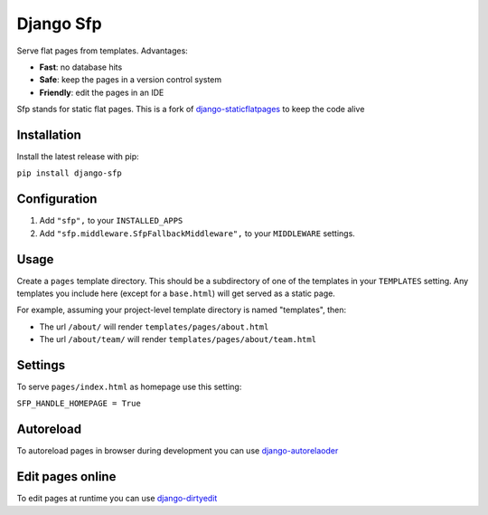 Django Sfp
==========

|version| |license|

Serve flat pages from templates. Advantages:

* **Fast**: no database hits
* **Safe**: keep the pages in a version control system
* **Friendly**: edit the pages in an IDE

Sfp stands for static flat pages. This is a fork of `django-staticflatpages <https://github.com/bradmontgomery/django-staticflatpages>`_ 
to keep the code alive

Installation
------------

Install the latest release with pip:

``pip install django-sfp``

Configuration
-------------

1. Add ``"sfp",`` to your ``INSTALLED_APPS``

2. Add ``"sfp.middleware.SfpFallbackMiddleware",`` to your ``MIDDLEWARE`` settings.
   
Usage
-----

Create a ``pages`` template directory. This should be a
subdirectory of one of the templates in your ``TEMPLATES`` setting. Any
templates you include here (except for a ``base.html``) will get served as
a static page.

For example, assuming your project-level template directory is named
"templates", then:

* The url ``/about/`` will render ``templates/pages/about.html``
* The url ``/about/team/`` will render ``templates/pages/about/team.html``

Settings
--------

To serve ``pages/index.html`` as homepage use this setting:

``SFP_HANDLE_HOMEPAGE = True``

Autoreload
----------

To autoreload pages in browser during development you can use `django-autorelaoder <https://github.com/synw/django-autoreloader>`_

Edit pages online
-----------------

To edit pages at runtime you can use `django-dirtyedit <https://github.com/synw/django-dirtyedit>`_

.. |version| image:: http://img.shields.io/pypi/v/django-sfp.svg?style=flat-square
    :alt: Current Release
    :target: https://pypi.python.org/pypi/django-sfp/

.. |license| image:: http://img.shields.io/pypi/l/django-sfp.svg?style=flat-square
    :alt: License
    :target: https://pypi.python.org/pypi/django-sfp/
